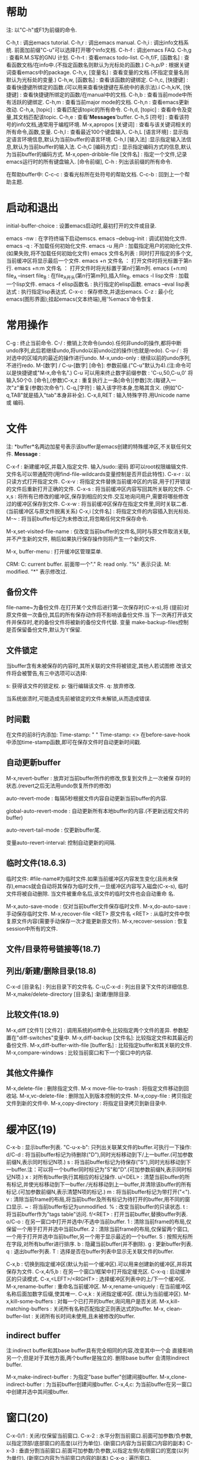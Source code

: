* 帮助
 注: 以"C-h"或F1为前缀的命令.
 
 C-h,t : 调出emacs tutorial.
 C-h,r : 调出emacs manual.
 C-h,i : 调出info文档系统. 前面加前缀"C-u"可以选择打开哪个info文档.
 C-h-f : 调出emacs FAQ.
 C-h,g : 查看R.M.S写的GNU 计划.
 C-h-t : 查看emacs todo-list.
 C-h,f/F, [函数名] : 查看函数文档/在info中.(不指定函数名则默认为光标处的函数.)
 C-h,p/P : 根据关键词查看emacs中的package.
 C-h,v, [变量名] : 查看变量的文档.(不指定变量名则默认为光标处的变量.)
 C-h,w, [函数名] : 查看该函数的键绑定.
 C-h,c, [快捷键] : 查看快捷键所绑定的函数.(可以用来查看快捷键在系统中的表示法).í
 C-h,k/K, [快捷键] : 查看快捷键所绑定的函数/在manual中的文档.
 C-h,b : 查看当前mode中所有活跃的键绑定.
 C-h,m : 查看当前major mode的文档.
 C-h,n : 查看emacs更新改动.
 C-h,a, [topic] : 查看匹配该topic的所有命令.
 C-h,d, [topic] : 查看命令及变量,其文档匹配该topic.
 C-h,e : 查看'*Messages*'buffer.
 C-h,S [符号] : 查看该符号的info文档,通常用于编程环境.
 M-x,apropos [关键词] : 查看与该关键词相关的所有命令,函数,变量.
 C-h,l : 查看最近100个键盘输入.
 C-h,L [语言环境] : 显示指定语言环境信息,默认为当前buffer的语言环境.
 C-h,I [输入法] :显示指定输入法信息,默认为当前buffer的输入法.
 C-h,C [编码方式] : 显示指定编码方式的信息,默认为当前buffer的编码方式.
 M-x,open-dribble-file [文件名] : 指定一个文件,记录emacs运行时的所有键盘输入.
 [命令前缀], C-h : 列出该前缀的所有命令.

 在帮助buffer中:
 C-c-c : 查看光标所在处符号的帮助文档.
 C-c-b : 回到上一个帮助主题.

* 启动和退出
  
  initial-buffer-choice : 设置emacs启动时,最初打开的文件或目录.

  emacs -nw : 在字符终端下启动emscs.
  emacs --debug-init : 调试初始化文件.
  emacs -q : 不加载任何初始化文件.
  emacs -u 用户 : 加载指定用户的初始化文件.(如果失败,将不加载任何初始化文件)
  emacs 文件名列表 : 同时打开指定的多个文,当前缓冲区将显示最后一个文件.
  emacs +n 文件名 ： 打开文件时将光标置于第n行.
  emacs +n:m 文件名 ： 打开文件时将光标置于第n行第m列.
  emacs (+n:m) file_A --insert file_B : 在file_A开头(第n行第m列),插入file_B.
  emacs -l lisp文件 : 加载一个lisp文件.
  emacs -f elisp函数名 : 执行指定的elisp函数.
  emacs --eval lisp表达式 : 执行指定lisp表达式.
  C-x-c : 保存修改,并退出emacs.
  C-z   : 最小化emacs(图形界面);挂起emacs(文本终端),用'%emacs'命令恢复.

* 常用操作
  
  C-g : 终止当前命令.
  C-/ : 撤销上次命令(undo).任何非undo的操作,都将中断undo序列,此后若继续undo,将undo以前undo过的操作(也就是redo).
  C-u-/ : 将对选中的区域内的最近的操作进行undo.
  M-x,undo-only : 继续以前的undo序列,不进行redo.
  M-[数字] / C-u-[数字] [命令]: 参数前缀.("C-u"默认为4).(注:命令可以是快捷键或"M-x,命令名".)
  C-u 可以用来终止数字前缀参数 : 'C-u,50,C-u,0' 将输入50个0.
  [命令],(参数)C-x,z : 重复执行上一条[命令][参数]次.(每键入一次"z"重复(参数)次命令").
  C-q,[字符] : 输入该字符本身,忽略其含义. (例如"C-q,TAB"就是插入"tab"本身非补全).
  C-x,8,RET : 输入特殊字符.用Unicode name 或 编码.

* 文件
  注: *buffer*名两边加星号表示该buffer是emacs创建的特殊缓冲区,不关联任何文件.
  *Message* : 

  C-x-f : 新建缓冲区,并载入指定文件. 输入/sudo::密码 即可以root权限编辑文件. 文件名可以带通配符(用find-file-wildcards变量控制是否开启此特性).
  C-x-r : 以只读方式打开指定文件.
  C-x-v : 将指定文件替换当前缓冲区的内容,用于打开错误的文件后重新打开正确的文件.
  C-x-s : 将当前缓冲区内容写回其所关联的文件.
  C-x,s : 将所有已修改的缓冲区,保存到相应的文件.交互地询问用户,需要将哪些修改过的缓冲区保存到文件.
  C-x-w : 将当前缓冲区保存在指定文件里,同时关联二者.(当前缓冲区与原文件脱离关系)
  C-x,i [文件名] : 将指定文件的内容插入到光标处.
  M-~ : 将当前buffer标记为未修改过,将忽略任何文件保存命令.

  M-x,set-visited-file-name : 仅改变当前buffer的文件名,同时与原文件取消关联,并不产生新的文件, 稍后如果执行保存操作则将产生一个新的文件.

  M-x, buffer-menu : 打开缓冲区管理菜单.
  
  CRM:
  C: current buffer. 前面带一个"."
  R: read only. "%" 表示只读.
  M: modified. "*" 表示修改过.

** 备份文件

     file-name~为备份文件.在打开某个文件后进行第一次保存时(C-x-s),将
     (提前)对原文件做一次备份,其后的所有保存动作将不影响该备份文件.当
     下一次再打开该文件并保存时,老的备份文件将被新的备份文件代替. 变量
     make-backup-files控制是否保留备份文件,默认为't'保留.
  
** 文件锁定

   当buffer含有未被保存的内容时,其所关联的文件将被锁定,其他人若试图修
   改该文件将会被警告,有三中选项可以选择:

   s: 获得该文件的锁定权.
   p: 强行编辑该文件.
   q: 放弃修改.
   
   当系统崩溃时,可能造成先前被锁定的文件未解锁,从而造成错误.

** 时间戳

   在文件的前8行内添加:
   Time-stamp: " "
   Time-stamp: <>
   在before-save-hook中添加time-stamp函数,即可在保存文件时自动更新时间戳.

** 自动更新buffer

   M-x,revert-buffer : 放弃对当前buffer所作的修改,恢复到文件上一次被保
   存时的状态.(revert之后无法用undo恢复所作的修改)

   auto-revert-mode : 每隔5秒根据文件内容自动更新当前buffer的内容.

   global-auto-revert-mode : 自动更新所有本地buffer的内容.(不更新远程文件的buffer)

   auto-revert-tail-mode : 仅更新buffer尾.

   变量auto-revert-interval: 控制自动更新的间隔.
   
** 临时文件(18.6.3)
   临时文件: #file-name#为临时文件.如果当前缓冲区内容发生变化(且尚未保
   存),emacs就会自动将其保存为临时文件,一旦缓冲区内容写入磁盘(C-x-s),
   临时文件将被自动删除. 当文件被重命名后,该文件的临时文件也会自动重命
   名.

   M-x,auto-save-mode : 仅对当前buffer文件保存临时文件.
   M-x,do-auto-save : 手动保存临时文件.
   M-x,recover-file <RET> 原文件名 <RET> : 从临时文件中恢复原文件内容(需要手动保存一次才能更新原文件).
   M-x,recover-session : 恢复session中所有的文件.
   
** 文件/目录符号链接等(18.7)
** 列出/新建/删除目录(18.8)

   C-x-d [目录名] : 列出目录下的文件名.
   C-u,C-x-d : 列出目录下文件的详细信息.
   M-x,make/delete-directory [目录名] :新建/删除目录.
   
** 比较文件(18.9)

   M-x,diff [文件1] [文件2] : 调用系统的diff命令,比较指定两个文件的差异. 参数配置在"diff-switches"变量中.
   M-x,diff-backup [文件名]: 比较指定文件和其最近的备份文件.
   M-x,diff-buffer-with-file [buffer名] : 比较指定buffer和其关联的文件.
   M-x,compare-windows : 比较当前窗口和下一个窗口中的内容.
   
** 其他文件操作

   M-x,delete-file : 删除指定文件.
   M-x move-file-to-trash : 将指定文件移动到回收站.
   M-x,vc-delete-file : 删除加入到版本控制的文件.
   M-x,copy-file : 拷贝指定文件到新的文件中.
   M-x,copy-directory : 将指定目录拷贝到新目录中.

* 缓冲区(19)
  
  C-x-b : 显示buffer列表. "C-u-x-b": 只列出关联某文件的buffer.可执行一下操作:
        d/C-d : 将当前buffer标记为待删除("D"),同时光标移动到下/上一buffer.(可加参数前缀N,表示同时标记N项.)
	s : 将当前buffer标记为待保存("S"),同时光标移动到下一buffer.注：可以将一个buffer同时标记为"S"和"D".(可加参数前缀N,表示同时标记N项.)
	x : 对所有buffer执行其相应的标记操作.
	u/<DEL> : 清楚当前buffer的所有标记,并使光标移动到下一buffer./光标移动到上一buffer,并清除该buffer的所有标记.(可加参数前缀N,表示清楚N项的标记.)
	m : 将当前buffer标记为带打开("<").
	v : 清除当前frame的布局,将当前buffer及所有标记为待打开的buffer,用不同的窗口显示.
	~ : 将当前buffer标记为unmodified.
	% : 改变当前buffer的只读状态.
	t : 将当前buffer作为"tags table"访问.
	f/<RET> : 打开当前buffer,替换buffer列表.
	o/C-o : 在另一窗口中打开并选中/不选中当前buffer.
	1 : 清除当前frame的布局,仅保留一个用于打开并选中当前buffer.
	2 : 清除当前frame的布局,仅保留两个窗口,一个用于打开并选中当前buffer,另一个用于显示最近的一个buffer.
	S : 按照光标所在字段,对所有buffer进行排序.
	b : 隐藏当前buffer(并不删除).
	g : 更新buffer列表.
	q : 退出buffer列表.
	T : 选择是否在buffer列表中显示无关联文件的buffer.

  C-x,b : 切换到指定缓冲区(默认为前一个缓冲区).可以用来创建新的缓冲区,并将其保存为文件.
  C-x,4/5,b : 在另一个窗口/框架中打开指定缓充区.
  C-x-q : 启动缓冲区的只读模式.
  C-x,<LEFT>/<RIGHT> : 选择缓冲区列表中的上/下一个缓冲区.
  M-x,rename-buffer : 重命名当前缓冲区.
  M-x,rename-uniquely : 在当前缓冲区名称后面加数字后缀,使其唯一.
  C-x,k : 关闭指定缓冲区. (默认为当前缓冲区).
  M-x,kill-some-buffers : 对每一个已打开的buffer,询问用户是否关闭.
  M-x,kill-matching-buffers : 关闭所有名称匹配指定正则表达式的buffer.
  M-x, clean-buffer-list : 关闭所有长时间未使用,且未被修改的buffer.

** indirect buffer

   注:indirect buffer和其base buffer具有完全相同的内容,改变其中一个会
   直接影响另一个,但是对于其他方面,两个buffer是独立的. 删除base buffer
   会清除indirect buffer.

   M-x,make-indirect-buffer : 为指定"base buffer"创建间接buffer.
   M-x,clone-indirect-buffer : 为当前buffer创建间接buffer.
   C-x,4,c: 为当前buffer在另一窗口中创建并选中其间接buffer.
   
* 窗口(20)

  C-x-0/1 : 关闭/仅保留当前窗口.
  C-x-2   : 水平分割当前窗口.前面可加参数/负参数,以指定顶部/底部窗口的高度(以行为单位). (新窗口内容为当前窗口内容的副本)
  C-x-3   : 垂直分割当前窗口.前面可加参数/负参数,以指定左侧/右侧窗口的宽度(以列为单位). (新窗口内容为当前窗口内容的副本)
  C-x-o   : 遍历窗口.

  C-x,4,0 : 关闭当前窗口及缓冲区.
  C-x,4,b/C-o : 在另一窗口中打开并选中/不选中指定buffer.
  C-x,4,r/f : 以只读方式/在另一窗口中打开文件,并将其选中.
  C-x,4,d : 在另一窗口中打开Dired,并将其选中.
  C-x,4,m : 在另一窗口中打开邮件编辑界面,类似于"C-x,m".
  C-x,4,. : 在tag table中查找某tag信息,并在另一窗口中显示,类似于"M-.".

  变量: window-min-height/window-min-width : 规定一个窗口的最小高度/宽度, 默认为4/10.
  C-x,{/} : 使当前窗口宽度缩小/增加一列.前面可加参数,表示调整量.
  C-x,^   : 使当前窗口高度增加一行.前面可加参数,表示调整量,负参数表示降低高度.
  C-x,+   : 平衡所有窗口的高度.
  C-x,-   : 将当前活动窗口的高度降低到对于它所包含的缓冲区来说可能的最小尺寸.

  winner-mode 将记住对窗口/框架的改动.
  C-c,left : winner-undo,撤销最后一次对窗口布局的更改. (已绑定到"C-x,4,u")
  C-c,right: winner-redo,恢复到最近一次对窗口布局的更改.(已绑定到"C-x,4,r")

* 框架(21)

   C-x,5,2     : 生成一个新的框架.
   C-x,5,b/f/r : 在另一框架中打开buffer/文件/以只读方式打开文件,并将其选中.(如果不存在其他框架则新建一个框架)
   C-x,5,o     : 在框架间切换.
   C-x,5,0/1   : 关闭/仅保留当前框架.
   C-x,5,d : 在新框架中打开Dired.
   C-x,5,m : 在另一个框架中打开邮件系统.
   C-x,5,. : 在另一个框架中查找指定tag.
   C-z : 最小化当前框架.

* 光标移动
  
  C-f/b : 光标前进/后退一个字符.
  M-f/b : 光标前进/后退一个单词 (单词被定义为连续的"字母"或"数字").
  C-n/p : 光标移动到下/上一行 (一般情况垂直移动光标, 如果下/上一行比当前光标所在的列短，光标将移到新行的末尾).
  C/M-v : 向下/上翻页. 前边可加参数表示滚动几行.
  C-M-v / C-M-S-v : 对另一窗口向下/上翻页.
  C-a/e : 光标移动到行首/尾.
  M-m   : 光标移动到所在行第一个非空白字符处.
  M-a/e : 光标移动到句首/尾 (句子被定义为由标点, 回车, 两个以上空格分割的部分).
  M-{/} : 光标移动到当前段落首/尾.
  M-</> : 光标移动到缓冲区首/尾.前缀参数N(N在1到10之间),表示跳转到buffer的N0%处.
  C-x,[ / ] : 光标移动到上/下一个分页符处.
  C-x,</> : 屏幕整体向左/右移动一屏.
  C-l/ll/lll : 使当前行位于屏幕中/首/尾行.
  C-M-l : 启发式地将有用的信息显示到屏幕中间.
  M-r/rr/rrr : 光标移动到屏幕中间/首/尾行.
  M-g,c [数字] : 光标移动到整个buffer的第[数字]个字符.
  M-g-g [行号] : 光标移动到指定行首.
  M-g,TAB [列号] : 光标移动到当前行的第[列号]列,从第0列开始.

  M-x,scroll-down/up-line: 向下/上翻页一行.
  
* 剪切,删除,粘贴
  注: 当在图形界面下使用,emacs中的剪切与复制命令会将内容发送到系统剪切板.
** 剪切

  注: 连续的剪切命令所剪切的内容将合并为kill-ring中的一个记录; 可以用"C-M-w"命令强制加入.
  "kill-ring"为所有buffer所共享.
  kill-ring-max : 设置kill-ring中保存的最大项数.
  在只读buffer中的剪切实际上相当于复制.

  M-d/Backspacne : 剪切光标右/左一个单词.
  M-k/C-x,Backspace : 剪切光标右/左一句.前面可加参数,表示剪切多少句,0参数表示剪切光标左一句.
  C-k : 剪切光标起到行末部分(不包括换行符).前面可加参数,表示剪切多少行,0参数表示剪切光标左到行首部分.
  C-S-Backspace : 剪切整个当前行,包括换行符(无论光标在何位置).
  C-M-k : 剪切平衡表达式.
  C/M-w : 剪切/复制选中的区域.若没选中区域则剪切/复制从当前光标处到最后一次设置的标记处之间的内容.
  M-z [字符] : 剪切从光标起到指定字符处(包含指定字符).参数表示删除到第几个指定字符,负参数表示向左删除.
  C-M-w : 强制(紧跟着的)剪切命令的内容合并到kill-ring最后一项,可用于将多个分散的文本片段合并成一个.

** 删除
   C-d : 删除光标下字符.
   M-\ : 删除光标周围空白字符.
   M-SPC : 同上, 但保留一个空白符.
   C-x-o : 若当前行为空白行,则删除之；否则, 删除当前行后所有空白行(如果有).
   M-x,delete-duplicate-lines : 删除所选区域内的重复行,保留第一处出现."C-u":保留最后一处出现."C-u-u":仅删除相邻重复行."C-u-u-u":保留重复的空白行.

** 粘贴
  C-y : 粘贴最近被剪切的块,光标移动到粘贴部分末尾,并在光标初始位置设置标记.加参数表示粘贴键切环中第几项,"1"代表最近一项.
  C-u-y : 功能同上,光标位置不变,在粘贴部分的末尾设置标记.
  M-y : 向前遍历剪切环中的内容(紧跟在"C-y"后面使用)
  
** 其他命令

   M-x,append-to-buffer : 将所选区域内容插入到指定buffer的光标处,光标移动到插入部分末尾.
   M-x,prepend-to-buffer : 将所选区域内容插入到指定buffer的光标处,光标移动到插入部分头.
   M-x,copy-to-buffer : 将所选区域内容复制到指定buffer,该buffer中的原有内容将被清除.
   M-x,insert-buffer : 将指定buffer的所有内容插入到当前buffer的光标处,并在插入内容末尾设置标记.
   M-x,append-to-file : 将选中区域的内容直接添加到(写入磁盘)指定文件的末尾(该文件不能被emacs打开,否则会引起冲突).

* 标记和选择区域

  注: 在用"C-y"粘贴后,可利用"C-u-SPC"回到粘贴前光标起始处.
  可用"shift+光标移动"命令可以选择区域.

  C-SPC : 在光标处设置标记,并将其激活.(一个缓冲区可以设置16个标记,组成标记环)
  C-SPC-SPC : 在光标处设置标记,但不激活,同时激活transient-mark-mode.(可用于将当前位置保存在标记环中随后返回)
  C-x-SPC : 遍历全局标记环.(注:每设置一个标记都将其及其buffer加入全局标记环)
  C-u-SPC : 遍历标记环中的标记.
  C-x-x : 交换光标当前位置和标记起点.
  M-@ : 选择光标起一个单词.(重复执行,将连续向右选择,可加（负）参数)
  C-M-SPC : 选择平衡表达式(包括左右括号).可加正负参数.
  M-h : 选择光标所在段落,标记处于段落尾,光标在段落首. (重复执行，将连续向下选择)
  C-x-p : 选择当前页.
  C-x,h : 选择全部缓冲区,标记在缓冲区末尾,光标在缓冲区首.
  
  transient-mark-mode : 切换是否高亮所选区域.
  delete-selection-mode : 选中某区域后,在插入文本将删除选中区域.
  shift-select-mode : 切换Shift选择区域模式.

  mark-ring-max : 设置标记环的最大长度,默认为16.
  global-mark-ring-max : 设置全局标记环的最大长度,默认为16.
  set-mark-command-repeat-pop : 当设置为non-'nil'时, 在使用过"C-u-SPC"后可用"C-SPC"代替.

* 隐藏区域

  C-x,n,n : 仅使被选择区域可见,其它区域不可见,用于仅对当前区域执行特定操作.
  C-x,n,p : 仅使当前页(page)可见.
  C-x,n,d : 仅使当前defun可见.
  C-x,n,w : 恢复整个buffer可见.

* 正则表达式
   
  M-x, re-builder: 启动正则编辑环境.

** 重复次数 : 以下操作符自身不是表达式的组成部分,作为后缀操作符,表示将其前导表达式重复的若干次.它总是作用于'最小的'可能前导表达式.
** 特殊字符
   '.' : 匹配除换行符以外的任意一个字符. (例如: 'a.b')
   '*' : 匹配(最小)前导正则表达式任意多次(0次或多次). (例如:'ca*r': 'cr','car','caaar',...)
   '+' : 匹配(最小)前导正则表达式至少一次(1次或多次).(例如: 'ca+r': 'car','caar','caaar',...)
   '?' : 匹配(最小)前导正则表达式0次或1次.(例如: 'ca?r': 'cr', 'car')
   '*? ', '+?', '??' : 是以上三个操作符的非贪心版本,它们尽可能匹配少的字符. 
   '\{n\}' : 重复恰好n次. (例如: 'x\{4\}': 'xxxx')
   '\{n,m\}' : 重复至少n次,但不超过m次,即在区间[n,m]内. (例如: '\{0,1\}'等价于'?','\{0,\}'等价于'*','\{1,\}'等价于'+')
   
   '^' : 仅匹配行首的空串. 所以'^foo'仅匹配出现在行首的'foo'. (仅当'^'仅位于正则表达式首,或跟在'\('及'\|'后时,才具有这种功能.)
   '$' : 仅匹配行尾的空串. 所以'x+$' 仅匹配出现在行尾的一个或多个'x'.(仅当'$'仅位于正则表达式尾,或在'\)'及'\|'之前时,才具有这种功能.)
   
  '[字符集]': 表示匹配字符集中的任意一个字符.(例如: '[ab]*': 任意由'a','b'字符组成的序列,包括空串).
  字符集可以是一个范围, 如: '[a-z$%.]'表示匹配小写字母的集合, 及'$', '%', '.'. 当搜索是大小写敏感时, 范围的起始和终止必须都是大写,小写,或非字母字符,混合使用大小写将导致错误.
  字符集也可以是字符类,如: [:alnum:], [:alpha:], [:digit:], [:lower:], [:upper:]等,更多请查看(Char Classes).
  注: 要包括']'字符,必须将其放在字符集的第一个位置.如[]a],将匹配']'和'a'.
  要包括'-'字符,必须将其放在字符集的第一/最后一个位置,或放在一个范围的后面. 如[]-],将匹配']'和'-'.
  
   '[^字符集]': 表示匹配除字符集以外的任意(一个)字符,包括换行符. 例如'[^a-zA-Z0-9]',将匹配除了字母和数字以外的任意字符.
   要包括'^'字符,只需将其置于除第一个位置以外的任意位置.

** 字符类

   [:ascii:] : 任意ASCII字符.
   [:nonascii:] : 任意非ASCII字符.
   [:alpha:] : 任意字母.
   [:alnum:] : 任意字母和数字.
   [:blank:] : 空格和制表符.
   [:space:] : 空白字符.
   [:cntrl:] : ASCII控制字符.
   [:digit:] : 0~9.
   [:lower:] : 小写字符.
   [:upper:] : 大写字符.
   [:punct:] : 标点字符.
   
   [:word:] : 任意具有单词语法(在syntax class table中定义)的字符.
   [:xdigit:] : 任意十六进制字符(0~9, a~f, A~F).

   [:unibyte:] : 任意单字节字符.
   [:multibyte:] : 任意多字节字符.

   [:print:] : 任意ASCII字符, 除了:控制字符, 回退符(delete character).
   [:graph:] : 任意ASCII字符, 除了:控制字符, 空格, 回退符(delete character).

** 反斜杠

   '\' : 可以转义特殊字符,如: '\$','\['等.(但是无法转义'-'和']'.)
   '\|' : 两个正则表达式的'or', 将作用两边最长的可能的正则表达式. (例如: 'foo\|bar': 'foo'或'bar')
   '\(...\)' : 用于将正则表达式分组, 限制其范围. '\(foo|\bar\)x': 'foox'或'barx'. 'ba\(na\)*': 'ba', 'ban', 'banana',...
   '\(?:...\)' : 这个分组不记录匹配的子串, 不能用'\D'来引用.
   '\D' : 匹配和结构'\(...\)'第D次出现时所匹的同样的文本.
   '\`' / '\'' : 匹配空串,但是仅在字符串或缓冲区的开始/结尾处.
   '\=' : 匹配空串,但是仅在光标(point)处.
   '\b' / '\B' : 匹配空串,但是仅/不在单词(word)的开始或结尾处. ('\bfoo\b' : 仅匹配单词独立的'foo'. '\bballs?\b' : 仅能匹配独立的'ball'或'balls')
   '\<' / '\>' : 匹配空串,但是仅在单词的开始/结尾处.
   '\w' / '\W' : 匹配任何(/非)构成单词的字符.(由语法表决定这些字符是什么)
   '\_<' / '\_>' : 匹配空串,但是仅在符号(symbol)开始/结尾处. symbol: 由'\w'和'_'构成的字符序列.
   '\sC' / '\SC': 匹配任意(/不)符合语法'C'的字符. C: 'w'(组成单词), '-'或' '(空白符)
   '\cC' / '\CC' : 匹配任意(/不)属于字符类'C'的字符. 用'M-x, describe-categories' 来查看字符类.

* 查找和替换
** 查找
  
  换行符可用"C-j"输入. 可用"C-u,SPC" 使光标返回到开始搜索前的位置.
  除正则查找外,默认情况下,输入字符串中的空白符将匹配buffer中一个或多个空白符.
  
*** 普通查找
  C-s/r : 从光标处起,正/反向增量查找.
  C-s/r,RET : 非增量查找.
  
*** 单词查找:
  查找时将忽略单词间的标点.
  M-s,w : 正向单词增量查找. 可以独立使用,也可以在"C-r/s"中切换为单词查找.
  M-s,w,Ret : 单词非增量查找.
  
  M-s,w,C-r : 反向单词增量查找.可以独立使用,也可以在"C-r/s"中切换为单词查找.
  M-s,w,C-r,RET : 反向单词非增量查找.

*** 符号查找
    
  M-s,_ : 正向符号增量查找. 可以独立使用,也可以在"C-r/s"中切换为符号查找.
  M-s,_,C-r : 反向符号增量查找.
  
  M-s,_,RET : 正向符号非增量查找. 
  M-s,_,C-r,RET : 反向符号非增量查找. 

*** 正则查找
    C-M-s/r; C-u-s/r; 在"C-s/r"中使用"M-r"切换 : 正/反向正则增量查找.
    C-M-s/r,RET: 正/反正则非增量查找.
    注：正反向正则搜索并不对称.

*** 在启动搜索后：
  C-s/r : 寻找下/上一个匹配处.   
  M-n/p : 调出搜索历史.(见"search-ring"变量)
  M-c: 切换当次查找是否大小写敏感,默认为不敏感. (若输入字符串均为小写,则大小写不敏感,若存在一个大写字母,则大小写敏感.)
  M-s,SPC : 输入字符串中的一个空白符只匹配buffer中的一个空白字符(默认可以匹配多个).见"search-whitespace-regexp"变量.
  M-s,i : 切换是否搜索不可见字符.
  
  M-% : 将待搜索的字符串替换为别的字符串.
  C-w : 将光标起一个单词复制到查找区,可以连续使用.(可以用来显示当前光标处的单词在该buffer中的所有出现)
  C-M-y : 将光标所在字符复制到查找区.(可连续向右复制)
  C-M-w : 删除查找区域最后一个字符.(可连续向左删除)
  M-s,C-e : 将当前光标位置到行尾的部分复制到查找区.
  C-y : 将最后一次剪切的内容复制到查找区.
  M-y : 将kill-ring中的内容复制到查找区.
  C-g : 可以用来在minibuf中清除所有匹配失败的输入字符.

  "isearch-complete" 可以设置搜索补全的快捷键.
  
  可以用: (put '函数名 'isearch-scroll t) 使指定函数可以在搜索过程当中使用.
  
*** 多buffer查找
    M-x,multi-isearch-buffers : 在多个buffer中执行增量查找.(需要先输入多个buffer名)
    M-x,multi-isearch-buffers-regexp : 同上.进行增量正则查找.

*** 其它
    M-x,occur,[regexp] : 在另一个窗口中列出当前buffer中匹配regexp的每一行.用于将匹配的部分集中起来显示.
    M-s,o : 再一次occur命令,用使用最近的regexp.
    M-x,-occur,[regexp] : 多buffer的occur.
    M-x,multi-occur-in-matching-buffers : 类似于multi-occur,只是代查找的buffer由正则表达式来指定.
    M-x,how-many,[regexp] : 显示光标后f的buffer内容匹配regexp的数量(不高亮匹配处).
    M-x,flush-lines,[regexp] : 删除光标后所有匹配regexp的行(可对region使用).
    M-x,keep-lines,[regexp] : 删除光标后所有不匹配regexp的行(可对region使用).

** 替换
   当选中某一区域后,替换仅对该区域有效.
   可用"C-u,SPC" 使光标返回到开始替换的位置.
   C-x,ESC,ESC,RET : 在当前处,重新执行上次的替换命令.

*** 普通替换
   M-% : 从光标起,进行正向查询替换."C-u -"前缀代表反向替换.
   M-x, replace-string : 从光标起,进行正向无条件替换."C-u -"前缀代表反向替换.

*** 正则替换
    M-x,replace-regexp [regexp] [newstring] : 从光标起,进行正向正则无条件替换."C-u -"前缀代表反向替换.
    C-M-% [regexp] [newstring]: 从光标起,进行正向正则查询替换."C-u -"前缀代表反向替换.

    newstring中可以包含:
    \& : 代表匹配到regexp的整个串. 若regexp: c[ad]+r, newstring: \&-safe,则cadr -> cardr-safe; cddr -> cddr-safe.
    \D : D是一个数字,代表regexp中第D个group.用于截取regexp的一部分. 若regexp: \(c[ad]+r\)-safe, newstring: \1, 则执行上面替换过程的逆过程.
    \# : 当前替换是第几次替换(从0开始). 
    \? : 每次由用户输入的内容.
  
*** 询问选项:
   y/SPC : 替换当前匹配项,并转到下一匹配处.
   n/DEL : 忽略当前匹配项,并转到下一匹配处.
   , : 替换当前匹配项后停止,等待后续选项.
   . : 替换当前匹配项,并退出.
   ! : 替换所有剩余匹配项,不在询问.
   Y : 替换所有剩余buffer中的所有剩余匹配项,不在询问.(用于multi-buffer replacements)
   N : 忽略当前buffer中的剩余匹配项,直接转到下一buffer.(用于multi-buffer replacements)
   ^ : 回到上一替换处.
   q/RET : 直接退出.
   e : 修改替换字符串,从当前匹配处起生效.
   C-r : 进入递归编辑状态.
   C-w : 删除当前匹配项,并进入递归编辑状态.
   C-M-c : 退出递归编辑状态,转到下一匹配处.
   C-] : 退出递归编辑状态，同时退出查找.

* 矩形操作

  注：矩形区块没有所谓的"kill-ring",复制/剪切操作仅保留最后一次复制/剪切的内容.

  C-x,r,k/d : 剪切/删除所选矩形块.其右侧文本将自动填补空缺.
  C-x,r,M-w : 复制所选矩形区块.
  C-x,r,y   : 粘贴最近一次被剪切/复制的矩形块,矩形块的左上角将位于当前光标处.
  
  C-x,r,c   : 用空格字符替换所选矩形区域中的所有字符.
  C-x,r,o   : 将空格字符插入到所选矩形区域,原有内容将向右平移.

  C-x,r,t,[字符串]   : 用指定字符串替换将所选矩形区域的每一行.
  M-x,string-insert-rectangle : 将指定字符串插入到所选区域的每一行,原有内容将向右平移.

  C-x,SPC : 设置矩形区块起始标记,高亮部分将以矩形的形式选择.
  C-x,r,N   : 将所选矩形区域的每一行内容用其行号(所在矩形区域的第几行)替换,行号从1开始.
  M-x,delete-whitespace-rectangle :  deletes horizontal whitespace
 starting from a particular column.  This applies to each of the lines
 in the rectangle, and the column is specified by the left edge of the
 rectangle.  The right edge of the rectangle does not make any
 difference to this command.

* 键盘宏

  注: minibuffer中的键入也将被录入宏.

  C-g: 退出键盘宏录制.
  F3/C-x,( : 开始录制键盘宏.
  F4 : 如果正在录制键盘宏,则结束录制(同"C-x,)"); 否则,执行最近执行过的键盘宏.
  C-u,n,C-x,) : 结束当前宏录制,并立即执行n-1遍.
  C-x,e : 结束当前键盘宏录制,并立即执行该宏,此后连续按"e"便可重复执行该宏.
  C-u,F3 : 执行最近执行过的键盘宏,并向其附加操作.
  C-u-u,F3 : 对最近执行过的键盘宏符加操作,但不执行它.
  C-x-k,r : 从选中区域的每一行的开头,执行最近执行过的键盘宏.

  F3 : 插入该宏当前被执行的次数,例如:"<F3> C-a <F3> . <SPC> <F4>".
  C-x-k-i : 插入键盘宏环当前宏的执行次数.  

  所有定义的键盘宏,都被记录在"键盘宏环"里,被所有buffer共享.
  C-x-k-k : 执行键盘宏环上,当前所在的宏.可以用于终止宏录制,并立即执行它(执行时只需"C-k").
  C-x-k-n/p : 轮转到键盘宏环的下/上一个键盘宏.(轮转时只需"C-n/p")
  
* 格式化
  
** 缩进 (24)

   C-j/o : 光标起插入新的一行,光标下移/不动.
   C-M-o : 将当前行光标及以后部分,平移到下一行,光标位置不动.
   C-M-\ : 缩进所选区域的每一行.
   M-^ : 将当行拼接到上一行末尾, 仅间隔一个空格符. ("C-u"前缀将下一行拼接到当前行尾).
   C-x-i : 对选中区域缩进, 指定参数表示向右缩进几个字符,负参数表示向左缩进.如果不指定参数,需要用方向键调节缩进量.
   C-u,N,C-X,$ : 隐藏当前buffer中,缩进大于等于N列的行. 若无参数则全部显示.
   M-i : 将光标处及以后部分,向后缩进到下一个tab stop处.
   C-x,<TAB> : 对选中区域进行缩进微调:<LEFT>/<RIGHT>, 向左/右缩进一个空白; S-<LEFT>/S-<RIGHT>, 向左/右缩进到下一个tab stop. "C-u,+/-N"表示向右/左缩进N个空格.
   
   M-x,edit-tab-stops : 编辑tab stop.(24.2)
   变量:tab-always-indent : 改变tab的行为.
   
** 填充(25)  
  
   M-q : 填充当前段落(或所选区域).
   M-x,fill-region : 填充所选区域中的每个段落.
   M-x,fill-region-as-paragraph : 将所选区域视为一个段落,进行填充.
  
   C-x,f : 设置当前buffer的fill-column(最大折行宽度).
   M-o-s : 将当前行居中.

   前缀填充(25.5.3) : 在每一行前面加上特定的前缀字符串.


** 空白符

  M-x,delete-trailing-whitespace: 删除行尾空白字符,及buffer底部的空行,若选中区域,则仅对该区域执行.(若"delete-trailing-lines"设置为'nil'则不删除底部的空行.)
  M-x,whitespace-mode: 让当前缓冲区中的空白字符变得可见.
  show-trailing-whitespace: 设为't‘ 则显示当前buffer中的空白字符.

** 折行

   M-x,toggle-truncate-lines: 打开/关闭折行.  truncate-lines : 为nil则
   折行; 否则断行.  truncate-partial-width-windows: 设定窗口宽度, 小于
   此宽度时,则折行.

* 缩写

  注: 局部缩写(l)仅适用于和定义时主模式相同的缓冲区.

  C-x,a,l/g : 为光标前一个单词指定局部/全局缩写.数字前缀N表示为光标前N
  个单词指定缩写.数字前缀0表示为所选区域定义缩写.负前缀(C-u,-) 将清除
  当前定义.

  C-x,a,i,l/g : 为光标前一个单词指定局部/全局全称.数字前缀表示为光标前
  多少个单词指定全程. 数字前缀0表示为所选区域指定全称. 负前缀(C-u,-)
  将清除当前定义.

  M-': 允许向缩写附加前缀. 例如: 'cnst' 代表 'construct', 先输入're',
  再输入M-', 再输入cnst, 再输入空格或标点, 则最后展开为'reconstruct'.
  
  M-/: 补全光标前部分, 每次执行'M-/'给出一个后选项. 搜索顺序为: 当前
  buffer光标前内容, 当前buffer光标后内容, 其他buffer. 键入'<SPC> M-/'
  可以继续补全候选内容之后的内容. 补全默认忽略大小写,变
  量'dabbrev-case-fold-search'为t时忽略大小写; 为nil时, 大小写起作用.
  详见emacs 29.7.
  
  C-M-/: 功能同上. 只是一次性给出补全列表,而非一次一个.

  C-x,a,e : 将光标前的缩写展开成全称.(如果已定义)
  M-x,expand-region-abbrevs: 展开所选区域内的所有缩写.

  M-x,define-global-abbrev <RET> ABBREV <RET> EXP <RET>: 为缩写ABBREV
  定义扩展EXP(全局).
  
  M-x,define-mode-abbrev <RET> ABBREV <RET> EXP <RET>: 为缩写ABBREV
  定义扩展EXP(局部).

  M-x,list-abbrevs : 查看(各mode下)所定义的缩写列表.
  M-x,edit-abbrevs : 编辑所有缩写.
  M-x,kill-all-abbrevs : 清除所有已定义的缩写.
  
  系统默认的缩写文件由变量'abbrev-file-name'定义, 其默认值为: "~/.emacs.d/abbrev_defs".
  M-x,write-abbrev-file: 将已定义的缩写保存到指定文件.
  M-x,read-abbrev-file: 载入指定保存有缩写定义的文件.
  
  M-x,insert-abbrevs: 将所有定义的缩写插入到当前光标处.
  M-x,define-abbrevs: 解析当前buffer, 载入所有定义的缩写.

* 交换位置
  
  C-t : 交换光标前后两个字符.当光标在行尾时,交换光标前两个字符.
  M-t : 交换光标前后两个单词.单词间隔中的标点符号位置不变.
  C-M-t : 交换光标前后两个(平衡)表达式.
  C-x-t : 交换光标所在行和上一行.

  注: 数字前缀"C-u,n",表示将光标前一个单位(字符,单词,表达式,行),连续向后交换n次.
  当n为0时,将交换光标后的单位和mark后的单位.
  
* 大小写转换

  M-l/u/c : 将光标后一个单词置为小写/大写/首字母大写. 加上参数/负参数,表示对光标后/前n个单词执行大小写转换.
  C-x-l/u : 将所选区域的改变为小/大写.

* 寄存器和书签

** 寄存器

  注：寄存器名是单字符的字母(区分大小写)或数字.
  寄存器中的内容不会消失,直到被新的内容替代.

  C-x,r,SPC,[寄存器] : 将当前光标的位置保存在指定寄存器中.
  C-x,r,j,[寄存器] : 跳转至指定寄存器所保存的光标位置.若寄存器中保存的是frame状态,则恢复该frame状态,加"C-u"将删除其它frame.
  
  C-x,r,s,[寄存器] : 将所选择的区域保存在指定寄存器中.加"C-u",将同时删除所选区域的文本.
  C-x,r,r,[寄存器] : 将所选择的矩形区块保存在指定寄存器中.
  C-x,r,i,[寄存器] : 插入指定寄存器中所保存内容(文本,矩形块,数字,光标位置)等插入当前光标处.
  C-x,r,+,[寄存器] : 将所选追加到指定寄存器末尾.
  
  保存数字:
  C-u,[数字],C-x,r,n,[寄存器] : 将数字保存在指定寄存器中.(无参数则保存0)
  C-u,[增量],C-x,+,n,[寄存器] : 将增量累加到指定寄存器存保存的数字中.(无参数则增加1)

  保存frame窗口布局: 
  C-x,r/f,w,[寄存器] : 将当前/所有frame中窗口的状态保存在指定寄存器中. 
  用"C-x,r,j,[寄存器]"恢复指定frame布局.

  保存文件名:
  (set-register [寄存器] '(file . [文件名]))
  例如: (set-register ?z '(file . "/gd/gnu/emacs/19.0/src/ChangeLog")) 将文件名保存到寄存器"z"中.
  用"C-x,r,j,[寄存器]" 插入文件名.

  保存键盘宏:
  C-x-k,x,[寄存器] : 将最后一次键盘宏保存在指定寄存器中.
  用"C-x,r,j,[寄存器]" 执行该宏.

  M-x,append/prepend-to-register : 将所选内容追加到指定寄存器内容的末尾/开头.加"C-u",将同时删除所选区域的文本.
  M-x,view-register [寄存器] : 查看指定寄存器中的内容.

** 书签

  注:书签名可以包含多个字符,默认为当前缓冲区名.书签比寄存器的持续时间长久,一直存在直到被删除.
  书签文件(默认)位于: ~/.emacs.d/bookmarks 中.可用'bookmark-default-file'变量进行修改.
   
  C-x,r,m,[书签] : 将正访问文件的当前光标位置保存为指定书签.(将替换该书签原来的内容,如果有的话)
  C-x,r,b,[书签] : 跳转至指定书签.
  C-x,r,l : 列出所有书签.可对其进行编辑(用"C-h,m"查看编辑命令).

  M-x,bookmark-delete [书签] :删除指定书签.
  M-x,bookmark-save : 显式保存所有改动过的书签.
  M-x,bookmark-load [文件]: 载入指定书签文件.
  M-x,bookmark-write [文件]: 将当前所有书签写入到指定文件中.
  M-x,bookmark-insert-location [书签]: 在当前光标处,插入指定书签所在的文件名.
  M-x bookmark-insert [书签]: 在当前光标处,插入指定书签所在的文件的全部内容.

* Minibuffer

** 变量  

  minibuffer-electric-default-mode :Emacs hides the default argument as soon as you modify the contents of
  the minibuffer (since typing <RET> would no longer submit that
  default).
  minibuffer-eldef-shorten-default' to a non-`nil' value, the
  default argument is displayed as `[DEFAULT]' instead of `(default
  DEFAULT)'
  default-directory: 基于buffer的局部变量,默认为该buffer所关联文件所在的目录,用于在当前buffer下打开文件时指定默认目录. M-x,pwd: 查看该变量. M-x,cd [新目录]: 更改该变量为[新目录].
  insert-default-directory : 为空时,minibuffer中将不显示默认目录.(但输入的文件名,仍然基于默认路径)
  history-delete-duplicates : non-'nil'时,将在命令历史中去除掉重复的命令.
  history-length : 最大命令历史记录数.为't'时,将无限制.

** 命令  

  <TAB>/<SPC>/? : 尽可能补全/补全一个单词/显示补全列表.
  M-v : 切换到补全列表.(然后用<LEFT>/<RIGHT>选择补全项)
  在输入文件名时,无需清除默认目录,可在默认目录后直接输入'/'或'~'.当有存在'//'时,emacs将忽略第二个斜杠之前的所有部分.也忽略'~'之前的部分.
  可用"C-x,o" 在minibuer和其他窗口中切换,及进行数据交换.
  <RET>用于提交命令,C-o用于换行.
  M-p/n : 调出历史命令
  M-r/s [正则表达式] : 使用正则表达式查找历史命令.
  C-x,ESC,ESC : 快速调出最后一次在minibuffer执行过的命令.
  M-x,list-command-history : 列出整个命令历史记录.
  在minibuffer中输入密码时,"C-u"用于重新输入.

   
* 常见变量("C-h,v"查看)
  
  kill-ring      : 查看剪切环.
  history-length : 保存的历史命令的最大个数.
  fill-column    : 自动换行的长度.
  font-lock-maximum-decoration : 语法识别的等级.
  *-font-lock-extra-types : 对某种语言(*)所识别的类型.
  line-move-visual : 如果为nil,则按照'逻辑行'来移动上下行;否则按照'屏幕'行来移动.
  require-final-newline : 控制是否在文件尾添加空白行.

* 包管理器
  
  当安装某个特定包时,该包所依赖的其他包(如果没被安装)也将被安装.
  
  M-x,list-packages : 列出所有扩展包. 
  
  可用选项:
  'n/p': 移动到下/上一个包.
  '<RET>': 显示当前包的相关信息.
  'i': 将当前包标记为待安装.
  'd': 将当前包标记为待删除.
  'u': 删除当前包的标记.
  'U': 标记所有可升级的包.
  'x': 对所有被标记的包,执行相应的命令.
  'r': 刷新包列表.
  'f': 根据指定关键词过滤包.('q'恢复所有列表)
  'h': 显示以上选项.

  C-h,P : 显示某个已安装包的相关信息.

* 浏览URL

  M-x, browse-url <RET> URL <RET> : 在浏览器中打开指定URL. 若光标处为
  URL,则默认打开光标处URL.

  


* 其它
  
  临时文件:#file-name#为临时文件,如果当前缓冲区内容发生变化(且尚未保存),emacs就会自动将其保存为临时文件,一旦缓冲区内容写入磁盘(C-x-s),临时文件将被自动删除.
  1.替换^M: 用replace-string命令将^M(C-q-m)替换成空字符(直接回车）
  "C-c"前缀调用当前模式特有的命令
  C-x,= : 显示当前光标位置.
  M-x,whitespace-mode : 让当前缓冲区中的空白字符变得可见.
  M-x,calc : emacs计算器.
  
  C-x,RET,f : 改变文件编码.一般选utf-8-unix,用于将DOS格式转为Unix格式.
  
  M-x,normal-mode : 恢复当前buffer的主要模式.

* info系统使用

** 基本
  Space/Backspace : 下/上一页
  p/n : 同级前/后一节点. (兄弟节点)
  [/] : 顺序前/后一节点. (深度遍历节点)
  b/e : 跳转到节首/尾
  ? : 查看命令帮助
  m 子节点名 : 调转到指定孩子节点. 加"C-u"前缀,则在新的buffer和窗口中打开.
  u : 跳转到上级（父）节点
  M-x,visible-mode : 查看被隐藏的内容
  Tab / S-Tab : 遍历当前节点中的子节点和交叉引用
  f 交叉引用节点 : 跳转到指定的交叉引用处
  f ? : 列出该节点内的所有交叉引用
  l/r : 浏览历史中的前/后一个节点.
  L : 显示浏览历史.
  d : 回到Info系统总目录
  t : 回到当前话题的根结点
  q : 退出info系统

** 高级

   s,[字符串] : 在当前节点中查找字符串.
   i [关键词] : 查找包含指定关键词的索引项.','用于遍历所找到的索引项.
   I [关键词] : 功能同上.用一个虚拟节点, 列出所有找到的索引项.
   M-x,info-apropos [关键词] : 列出本机中所有包含该关键词的info文档索引.(常用)
   g (文档名)节点名 : 跳转到指定文档中的特定节点.若该结点和当前节点在同一份文档中,则无需加文档名.加"C-u"前缀,则在新的buffer和窗口中打开.
   1-9 : 通过编号来选择当前进入menu的节点.
   M-n : 将当前buffer的内容,在新的buffer和窗口中打开.
   M-x, info-display-manual : 打开指定的manual.

* 常用mode

  visual-line-mode : 对于非常长的行,将自动在单词分割处折行.光标移动命令将依据屏幕行而非逻辑行.
  toggle-truncate-lines: 超出屏幕边缘是否换行.
  size-indication-mode : 自动显示buffer大小.
  CUA-mode : 启动cua-mode.
  follow-mode     : 使两个窗口分别显示缓冲区中不同但又彼此相连的部分.
  scroll-all-mode : 使所有打开相同缓冲区的窗口保持同步移动.
  compare-windows : 将当前窗口与下一个窗口进行比较,在两个窗口中从光标处开始比较,并在两个缓冲区中将光标移动到第一个不同的字符处,直到到达缓冲区的末尾为止。

** view-mode
   M-x,view-mode: 用于只读状态浏览当前buffer,不能对其进行编辑.
   SPC/Backspace: 向下/上翻页.
   s: 增量搜索.
   q: 退出view-mode, 返回到启动view-mode之前的buffer.
   e: 退出view-mode, 停留在当前buffer.
   M-x,view-buffer,[buffer]: 用view-mode浏览指定buffer.
   M-x,view-file,[file]: 用view-mode浏览指定文件.

* 编译
  注: compilation-skip-threshold变量控制以下命令的跳转级别.(为1时,跳转到waring;为2时,仅跳转到error)
  M-g-n/p : 跳转到源代码的下/上一个出错信息处(可在任意buffer内执行).
  M-n/p : 跳转到*compilation* buffer的下/上一个出错信息处.
  M-{/} : 跳转到上/下一个不同源文件的最后/第一个出错信息处.
  
  C-c-f : next-error-follow-mode(在compilation buffer中移动光标到出错信息处,相应的源文件中的错误将会跟随显示)
  
  <SPC>/<Backspace> : 在compilation buffer中向下/上翻一页.
  
  M-x,compilation-minor-mode

* 常用函数

  M-x,delete-trailing-whitespace : 删除行尾空白符.

* cc-mode

  用于编写C/C++, Java, AWK程序. M-x,c-version : 查看版本

** hooks

   c-initialization-hook: 当cc-mode初始化时运行, 每个emacs-sesion只运
   行一次.用于设置键绑定.
   c-mode-common-hook : cc-mode的主hook, 跨语言, 在特定语言hook前运行.
   c-mode-hook : c语言环境hook.


** Minor modes

   ‘C-c C-l’ (‘c-toggle-electric-state’)
   Toggle electric minor mode.  When the command turns the mode off,
   it also suppresses auto-newline mode.
   
   ‘C-c C-a’ (‘c-toggle-auto-newline’)
   Toggle auto-newline minor mode.  When the command turns the mode
   on, it also enables electric minor mode.
   
   ‘M-x c-toggle-hungry-state’(2)
   Toggle hungry-delete minor mode.
   
   ‘M-x c-toggle-auto-hungry-state’(3)
   Toggle both auto-newline and hungry delete minor modes.
   
   ‘C-c C-w’ (‘M-x subword-mode’)
   Toggle subword mode.
   
   ‘M-x c-toggle-syntactic-indentation’
   Toggle syntactic-indentation mode.

   mode-line:
   l: electric mode.
   a: auto-newline mode.
   h: hungry delete mode.
   w: subword mode.

** 缩进

   <TAB> : 缩进当前行.
   C-M-q : 缩进一个括号包裹的完整表达式,光标必须置于起始括号上.
   C-c-q : 缩进当前光标所在的函数(类, 宏定义).
   C-M-\ : 缩进所选择的区域.
   M-j : 在当前光标处断行并缩进.

** 光标移动
   
   C-M-a/e : 光标移动到函数(结构体)首/尾.可以连续移动,也可以加参数前缀.
   M-a/e : 光标移动到语句首/尾.可以连续移动,也可以加参数前缀.
   C-c-n/p : 移动到下/上一个条件编译语句块.

** Hungry Delete

   当hungry delete mode开启时:
   C-d : 前向hungry delete.
   <Backspace> : 后向hungry delete.

   无论hungry delete mode是否开启:
   C-c-d : 前向hungry delete.
   C-c-<Backspace> : 后向hungry delete.

** 选择

   C-M-h : 选中当前函数,重复使用可以连续选择下面的函数.
   
** 注释
   
   C-c-c : 注释所选区域. 
   C-u-c-c : 取消所选区域注释.
   M-; : 在当前行尾加上一条注释. 若前加"C-u", 则删除当前行的所有注释内容.
   
** 其它

   C-c-\ : 删除或添加所选区域末尾的反斜杠.用于多行宏编辑.

   C-c-e : 在另一个buffer内, 展开所选区域内的宏."C-u"前缀将在当前宏处
   直接展开.

** font lock
   
   变量'*-font-lock-extra-types'可以自定义语法高亮的类型.
   变量c-doc-comment-style: 用于设置文档注释的风格.



** style

   所有的style及其参数设置都保存在变量'c-style-alist'中.

   C-c,.(c-set-style) : 改变当前buffer的style.
   "c-default-style": 打开新buffer时设置的默认style.
   "c-indentation-style" : 该变量用于查看当前buffer的style.
   
   注：在.emacs配置文件中设置的变量, 将会覆盖style中的相同变量.
   
    In all cases, the style described in ‘c-default-style’ is
    installed _before_ the language hooks are run, so you can always
    override this setting by including an explicit call to
    ‘c-set-style’ in your language mode hook, or in
    ‘c-mode-common-hook’.


   
* shell mode
  
  <RET> : 将光标所在行作为输入,发送给shell.
  <TAB> : 补全命令或文件名.
  M-?   : 显示光标前文件名的候选补全列表.
  C-d   : 删除光标下字符或发送EOF(在shell buffer末尾执行)
  C-c,<SPC> : 在光标前插入新行,在键入<RET>后,新行前后的两行都将作为输入发送给sell.
  C-c,<RET> : 将光标所在行内容,整体复制到buffer尾(同时替换原有内容).
  C-c-a : 光标移动到当前行首(提示符后).
  C-c-u : 删除光标前最近一次输入的内容(光标当前处于shell buffer末尾).
  C-c-w : 删除光标前一个单词.
  C-c-c : 中断(interrupt)当前shell及其任务.(会清除shell buffer末尾尚未执行的命令)
  C-c-z : 暂停(stop)当前shell及其任务.(会清除shell buffer末尾尚未执行的命令)
  C-c-\ : 向shell及其任务发送quit信号.(会清除shell buffer末尾尚未执行的命令)
  C-c-o : 清除shell最近一次的输出结果.
  C-c-s : 将shell最近一次的输出结果写入(覆盖)指定文件."C-u"前缀表示追加.
  C-c-p/n : 跳转到上/下一个提示符处.
  C-c-r : 跳转到最后一次输出结果的起始处.
  C-c-e : 将shell buffer的末尾下拉到窗口底部.
  C-c-f/b : 在当前行内,向前/后跨越一个命令.
  
  M-n/p : 下/上一个shell历史命令.
  M-r   : 增量式正则搜索历史命令.(启动后可用"C-s/r"进行正/反向搜索)
  C-c-x : 取得下一条历史命令.
  C-c,. : 拷贝上一条命令的最后一个参数.("C-u,N"前缀,指定拷贝第N个参数.)
  C-c-l : 在另一窗口中显示历史命令列表.
  
  M-x,dirs : 显示shell的当前工作目录.
  M-x,send-invisible [文本]: 将[文本]作为输入发送给shell,但不显示该文本,常用于输入密码.
  M-x,comint-continue-subjob : 继续执行被挂起的shell命令.

* 拼写检查
  
  M-$ : 检查光标下(或选择区域中)单词的拼写,
  C-M-i : 使用辞典补全输入单词.
  M-x,ispell : 检查并纠正当前buffer内(或选择区域中)所有单词的拼写.
  M-x,ispell-buffer/region/message : 检查并纠正当前buffer/所选区域/信件草稿内所有单词的拼写.
  M-x,ispell-change-dictionary <RET> DICT <RET> : 为当前buffer的spell checker更换词典. 
  M-x,ispell-kill-ispell : 杀死Aspell/Ispell/Hunspell 子进程.
  M-x,flyspell-mode : 开启全屏检查模式.
  M-x,flyspell-prog-mode : 仅检查字符串和注释中的拼写.用于程序中的拼写检查.

  出错时的处理方式:
  '数字' : 选择相应编号的单词替换出错单词.
  '<SPC>' : 跳过该单词,仍保持其错误状态.
  'r' : 用一个新输入的单词替换当前拼写错误的单词.
  'R' : 用一个新输入的单词替换当前拼写错误的单词,并且会提示是否替换buffer中其它地方出现的类似拼写错误.
  'a' : 接受该错误并不再提示,仅在当前session中.
  'A' : 接受该错误并不再提示,仅在当前session,当前buffer中.
  'i' : 将单词插入到个人辞典中,以后将其视为正确的单词.
  'm' : 同'i',但可以指定个人辞典的完整信息.
  'u' : 向个人辞典中插入插入该单词的小写形式.
  'l [regexp]' : 在个人辞典中查找匹配regexp的单词,这些单词将作为新的候选单词.
  'X' : 退出并将光标保留在当前位置.
  'x' : 退出并将光标返回到拼写检查开始时的位置.
  'q' : 退出并杀死spell-checker.
  '?' : 显示选项列表.


* Ivy

** 控制变量
   
   'ivy-height' : 候选列表中项数(列表高度).默认为10.
  
** 在候选项列表中导航:
  
    C-n/p : 下/上一个候选项.
    M-</> : 第一个/最后一个后选项.
    C/M-v : 候选列表翻页.
  
    变量: ivy-wrap(决定是否候选列表循环滚动), ivy-height(候选项个数)

** 对选中项执行操作后退出会话, 用于对单一项执行操作.
   
   C-m/<RET> : 对选中项执行默认操作,
   M-o : 列出对选中项可用的操作列表.
   C-j : 对于目录, 将当前目录补全; 对于文件, 执行默认选项后退出.
   C-M-j : 使用'当前输入内容'而非'当前匹配项'提交.
   <TAB> : 尽可能补全当前项.按两下<TAB>相当于"C-j".
   C-' : 使用avy-mode选择候选项.

** 对选中项执行操作后不退出会话, 用于对多个项执行操作.
   
   C-M-m : 同"C-m",  执行完成后不关闭minibuffer.
   C-M-o : 同"M-o", 执行完成后不关闭minibuffer.
   C-M-n/p : 移动到下/上一项, 并对其执行默认操作, 执行完成后不关闭minibuffer.
   
** 调整输入行内容

   M-n/p : 调出下/上一个输入历史.
   M-i : 将当前候选项插入到输入行.
   M-j : 将主buffer中光标后单词插入到输入行,可连续插入.
   S-<SPC> : 清除当前输入内容.
   C-r : 搜索输入行历史.
   M-w : 将选中项拷贝到剪切环中.
   M-q : 切换是否允许正则表达式作为输入.

** 保存当前会话的内容到另一buffer中
   
   C-c-o : 将当前候选项保存到另一个只读buffer中, 并退出会话.
   在该buffer中, 可执行以下操作:
   j/k : 移动到下/上一行.
   a : 读取一个操作, 并对该buffer执行.
   o : 列出对当前选中项可执行的操作, 并对选中项执行.
   q :退出.

* Flycheck
  
  C-c,!,v : 检查Flycheck是否正确设置.(flycheck-verify-setup)
  C-c,!,c : 检查当前buffer的语法错误.(flycheck-buffer)
  C-c,!,n/p : 跳转到下/上一语法错误处.前面可加参数前缀.(注:亦可用标准的emacs错误导航'M-g,n/p')
  M-x,flycheck-first-error : 跳转到第一个语法错误处.
  C-c,!,l : 列出当前buffer内的所有语法错误信息.(flycheck-list-errors).
   'n/p' : 移动到上/下一个语法错误处.
   'f' : 过滤列表,仅显示错误级别高于指定阈值(由flycheck-error-list-minimum-level指定,默认显示全部错误)的错误.
   'F' : 移除所有过滤器.
   'q' : 退出,隐藏错误列表.
   'RET' : 跳转到当前错误处.
   'g' : 刷新列表.
   'S' : 按光标所在列的内容排序.
  C-c,!,? : 显示指定语法检查器的文档.(flycheck-describe-checker)
  C-c,!,s : 为当前buffer选择指定的语法检查器.(flycheck-select-checker) 'C-u'前缀将取消所有为当前buffer手动指定的语法检查器,改为系统自动选择.
  C-c,!,x : 指定语法检查器,使其在当前buffer中失效.(flycheck-disable-checker) 'C-u'前缀将恢复指定语法检查器.
  C-c,!,h : 显示当前光标下的语法错误信息.(flycheck-display-error-at-point)
  C-c,!,C-w : 将当前光标处的所有语法错误信息拷贝到剪切环.加'C-u'前缀将同时拷贝错误ID.

** Flycheck的mode line信息

   'FlyC'  : 当前buffer没有错误.
   'FlyC*' : Flycheck刚检查过当前buffer.
   'FlyC:3/5' : 当前buffer中有3个错误5个警告.
   'FlyC-' : Flycheck没有找到语法检查器.用'C-c,!,v'确认.
   'FlyC!' : 语法检查失败,查看*message*.
   'FlyC?' : 语法检查出现可疑结果,查看*message*.

* 比较文件

  M-x,diff : 指定两个文件,比较它们的差异.使用diff-mode显示比较结果.
  M-x,diff-backup : 指定一个文件,比较该文件和其最近一个备份文件的差异.(如果指定的是备份文件,则比较该备份文件与原文件的差异).
  M-x,diff-buffer-with-file : 指定一个buffer,比较该buffer和其关联文件的差异.用于显示该buffer相对于原文件所做的修改.
  M-x,compare-windows : 比较当前window中的内容和下一个window中的内容.
  M-x,smerge-mode : 一个minor-mode,用于编辑diff3程序的输出.

* Ediff

Ediff使用POSIX diff和diff3程序来比较文件间的差异,然后将输出结果可视化.

** 启动
   
   M-x,ediff-documentation: 显示Ediff手册.

   M-x,ediff-files/ediff: 比较两个文件.
   M-x,ediff-files3/ediff3: 比较三个文件.

   M-x,ediff-backup: 比较文件和其(最新的)备份文件;若当前文件本身时备份文件,则和其原文件进行比较.
   M-x,ediff-current-file: 比较当前buffer和其关联的文件.

   M-x,ediff-buffers: 比较两个buffer.
   M-x,ediff-buffers3: 比较三个buffer.

   M-x,edirs/ediff-directories: 比较两个目录中的公共文件.
   M-x,edirs3/ediff-directories3: 比较三个目录的公共文件.
   
   M-x,ediff-merge-files/ediff-merge: 合并两个文件.
   M-x,ediff-merge-files-with-ancestor/ediff-merge-with-ancestor: 使用指定的祖先,合并两个文件.
   
   M-x,ediff-merge-buffers:合并两个buffer.
   M-x,ediff-merge-buffers-with-ancestor: 使用指定祖先,合并两个buffer.

   M-x,edirs-merge/ediff-merge-directories: 合并两个目录中的公共文件.
   M-x,edirs-merge-with-ancestor/ediff-merge-directories-with-ancestor: 使用指定祖先,合并两个目录中的公共文件.
   
   M-x,ediff-merge-revisions: 合并当前buffer所关联文件的不同版本.
   M-x,ediff-merge-revisions-with-ancestor: 使用指定祖先,合并当前buffer所关联文件的不同版本.

   M-x,edir-revisions/ediff-directory-revisions: 比较指定目录下文件的不同版本,文件必须纳入版本控制.
   M-x,edir-merge-revisions/ediff-merge-directory-revisions: 合并指定目录下文件的不同版本,文件必须纳入版本控制.
   M-x,edir-merge-revisions-with-ancestor/ediff-merge-directory-revisions-with-ancestor: 合并指定目录下文件的不同版本用其他版本作为合并祖先,文件必须纳入版本控制.
   
   M-x,ediff-windows-wordwise: 一个单词一个单词地比较不同的窗口.
   M-x,ediff-windows-linewise: 一行一行地比较不同的窗口.
   
   M-x,ediff-regions-wordwise: 一个单词一个单词地比较不同区域.(可以比较同一buffer内重叠的区域)
   M-x,ediff-regions-linewise: 一行一个行地比较不同区域.

   M-x,ediff-revision: 比较当前buffer的不同版本,如果该buffer关联的文件被纳入版本控制.
   
   M-x,ediff-patch-file/epatch: 给一个或多个文件打补丁,然后比较.(将改变磁盘上的文件内容.)
   M-x,ediff-patch-buffer/epatch-buffer: 给一个buffer打补丁,然后比较.(将使用额外的buffer执行操作,原buffer及其关联的文件并不改变.)
   
   M-x,ediff-show-registry/eregistry : Brings up Ediff session registry.
   
** 常用命令

   大多数命令可以添加数字前缀.(直接用数字,不用C-u).

   '?': 开启/关闭帮助窗口.
   'v'/'V': 同步向上/下滚屏.
   '<'/'>': 同步向左/右滚屏.
   'wd': 保存diff程序的输出.
   'wa'/'wb'/'wc': 保存buffer A/B/C.
   'a'/'b': 在比较模式下,将当前差异部分从buffer A/B拷贝到buffer B/A的相应处. 在合并模式下,将当前差异部分从buffer A/B拷贝到merge buffer的相应处.
   'ab'/'ac'/'ba'/'bc'/'ca'/'cb': 将差异从前一个buffer拷贝到后一个buffer.仅在处理三个文件时适用.
   'p'/'n': 跳转到上/下一个差异处.
   'j'/'-j'/'Nj': 跳转到第一个/最后一个差异处,可加正负参数N,表示跳转到第N个差异处.
   'ga'/'gb'/'gc': 在buffer A/B/C中,跳转到距离当前光标位置最近的差异处.
   '!': 刷新差异.
   '*': 强制对当前差异处进行精确差异计算,精确到单词.
   'm': 将当前Ediff sesion所在frame最大化.
   '|': 切换水平/垂直划分显示方式.
   '@': 切换是否开启auto-refinement(高亮差异,精确到单词).
   'h': 
   'r': 撤销merge buffer中的上一次改动.仅在merge session中有效.
   'ra'/'rb'/'rc': 撤销buffer A/B/C中的上一次改动.仅在comparison session中有效.
   '##': 跳过只有空白或换行的差异处.
   '#c': 切换是否大小写敏感.
   '#h'
   'A'/'B'/'C': 切换buffer A/B/C的只读模式.
   '~': 交换buffer A/B/C的窗口.
   'i': 在当前Ediff session中显示所有有用的数据.
   'D': 执行ediff-custom-diff-program.
   'R': 列出所有活跃的Ediff sessions.
   'M': 
   'z': 挂起当前Ediff session.(可用'R'列出并恢复)
   'q': 结束当前Ediff session.
   '%': 切换在比较窗口或区域时,是否对其narrowing.
   'C-l': 恢复窗口布局.
   '/': 在合并时,显示祖先文件.
   's': 最小化merge window,再按一次将恢复窗口大小.可加数字前缀:'3s'(将窗口增加3行), '-2s'(将窗口缩减两行).
   '+': 合并Buffer A和Buffer B中的差异,并将结果拷贝到merge buffer.
   '='

   其他与合并有关的命令：
   '$$'
   '$*'

* Programs

  M-x,imenu,[函数名]: 跳转到指定函数. (26.2.3)
  M-x,which-function-mode: 在mode-line显示当前所在函数名. (26.2.4)
  
** 缩进
   <TAB> : 缩进当前行或所选区域.
  
* org

** 折叠/展开

   <TAB> : 展开/折叠当标题下内容.
   S-<TAB> : 展开/折叠所有标题内容.

** 结构编辑

   M-<RET> : 在当前光标后插入同级标题.若光标处于一行的中间, 则该行后面内容成为新的同级标题.
   C-<RET> : 在当前子树后插入同级标题.

   M-S-<RET> : 在当前光标后插入与当前标题同级的TODO项.若光标处于一行的中间, 则该行后面内容成为新的TODO项.
   C-S-<RET> : 在当前子树后插入与当前标题同级的TODO项.

   M-<left>/<right> : 升高(减少*)/降低(增加*)当前标题层级.
   M-S-<left>/<right> : 提升/降低当前子树一个层级.
   M-S-<up>/<down> : 将当前子树向上/下移动(光标必须处于子树标题.). 

   C-c,@ : 选定当前子树.
   C-c-x-w : 剪切当前子树. 数字前缀"N"表示剪切N个子树.
   C-c-x,M-w : 复制当前子树. 数字前缀"N"表示复制N个子树.
   C-c-x-y : 粘贴剪切环中的子树.将根据粘贴从处的位置，来自动调整子树的层级.
   C-c-x-c: 克隆当前子树.
   C-c-w : refile.
   C-c,^ : 排序.

   C-x,n,s: 只显示当前子树内容.
   C-x,n,b: 只显示当前块.
   C-x,n,w: 恢复.

   C-c,*: 将标题行变为普通行;或将当前行变为标题行.
   
** 稀疏树

   稀疏树用于显示整个文档中被查找的部分.
   
   C-c,/ : 启动稀疏树查找模块.
   
** 光标移动

   C-c-n/p : 移动到下/上一个标题.
   C-c-f/b : 移动到下/上一个同级标题.
   C-c-u : 移动到上级标题.
   C-c-j : 不改变当前文档的可视性布局，在另一个临时buffer中显示当前文档。
   
** 列表

   + 无序列表 :: 以'-', '+', '*'开头.
   + 有序列表 :: 以'1', '1.'开头.
   + 解释性列表 :: 以' :: '分隔不同项.
** 表格
** Todo

   C-c-t : 循环切换TODO项的状态.
   S-<left>/<right> : 切换到的上/下一个TODO项状态.
   C-c,/,t : 在稀疏树中显示所有TODO项.
   C-c,a,t : 在另一个buffer中显示所有TODO项.
   S-M-<RET> : 在当前项下, 插入新的TODO项.
   C-c,, : 设置当前TODO项的优先级. 
   S-<up>/<down> : 上调/下调当前TODO项的优先级.

* TRAMP

  /sudo::文件路径 : 以root权限打开指定文件.

  访问文件:
  /[METHOD:][USER@][HOST#PORT:][PATH]
* Dired
** 进入与退出
  
   C-c-f, [目录] / C-x,d [目录] : 在当前窗口中,用Dired打开某目录. 加"C-u"可以指定ls的参数.
   C-x,4/5,d [目录] : 在另一窗口/框架中打开Dired.
   进入到Dired buffer后,可用"q"退出Dired并返回原buffer.
   dired-listing-switches : 控制ls命令的参数.
  
** 光标移动

   n/p : 光标移动到下/上一个文件名首.
   j [文件名] : 将光标移动到指定文件上.

** 搜索

   M-s,f,C-s : 正向递增搜索文件名.(仅匹配文件名)
   M-s,f,C-M-s : 正向正则递增搜索文件名.(仅匹配文件名)
   dired-isearch-filenames : 为t时,"C-s"将执行文件名搜索;为'dwim'时,仅当光标处于文件名时,"C-s"才执行文件名搜索.
   
** 打开文件

   'f' : 在当前窗口打开光标所在文件.
   'o' : 在另一窗口打开光标所在文件,并选中.
   C-o : 在另一窗口打开光标所在文件,但不选中.
   'v' : 用view-mode打开光标所在文件.可以用'q'退出.
   '^' : 进入当前目录的上层目录.

** 删除文件

   d/u : 将当前文件标记为待删除/移除当前文件标记,并将光标移动至下一文件.
   可对选中区域的所有文件执行操作.(参数前缀表示正向重复的次数,负参数表示反向重复的次数).

   x : 删除所有被标记文件.

   注: 只能删除空目录无法,无法删除非空目录.
   dired-recursive-deletes : 非nil,则可以直接删除非空目录.
   delete-by-moving-to-trash : 设为t则将文件放入回收站.

** 标记文件

*** 将文件标记为D

   'd' : 标记 当前文件.
   '#' : 标记所有 自动保存的文件.("#file#").
   '~' : 标记所有 备份文件文件.("file~")
   '.' : 标记 将除最新和最旧之外的所有备份文件.
   '% &' : 标记所有 文件名匹配变量dired-flag-garbage-files所定义的正则表达式的文件.(包括Latex产生的特定文件,和.bak, .orig, .rej文件.)
   '% d [regexp]' : 标记所有 文件名匹配regexp的文件.
   
*** 将文件标记为*   

   'm'  : 标记 当前文件.
   '**' : 标记所有 可执行文件. "C-u"前缀,反标记.
   '*@' : 标记所有 符号链接. "C-u"前缀,反标记.
   '*/' : 标记所有 目录(除了"."和".."). "C-u"前缀,反标记.
   '*s' : 标记所有 文件(除了"."和"..").
   '% m [regexp]' : 标记所有 文件名匹配regexp的文件.
   '% g [regexp]' : 标记所有 文件内容匹配regexp的文件.
   '* c [oldmark] [newmark]' : 将所有标记为oldmark的文件标记为newwark.
      
   'u/Backspace'  : 反标记下/上一个文件. 可对选中区域的所有文件执行操作.正/负参数表示正/反向重复的次数(正/负参数表示反/正向重复的次数).
   M-Backspace [mark] : 反标记所有 标记为mark的文件.
   'U'  : 反标记 所有文件.
   't'  : 反标记所有标记为*的文件,同时将所有未被任何标记的文件标记为*.
   
   M-{/} : 移动到上/下一个被标记文件.
   
** 文件操作

   注: 以下所有操作,若带有正/负参数,则代表对下/上参数个文件执行;
   若有*标文件,则对*标文件执行; 否则,对当前文件执行.

   'C [new]' : 将文件拷贝到目标目录中.
   'D' : 删除文件.
   'R [new]' : 移动或重命名. 若是单个文件,则new为新文件名; 若是多个文件,new为目标目录(此时相当于mv命令).
   'H/S [new]' : 在指定位置为当前项创建硬/符号链接. 若是单个文件,则new为新链接名; 若是多个文件,new为目标目录.
   'M [newnode]' : 改变文件的权限(mode). newmode可以是8进制或符号表示法.
   'G [newgroup]' : 改变文件的组(group).
   'O [newowner]' : 改变文件的所有者(owner).(需要root权限)
   'T [timestap]' : 改变文件的时间戳.默认为当前时间.
   'P [command]' : 打印文件.
   'Z' : 压缩文件. 若文件已经时压缩文件,则对其解压.
   ':d' : 解密文件.
   ':v' : 核实文件的数字签名.
   ':s' : 对文件进行数字签名.
   ':e' : 加密文件.
   'L'  : 载入指定的emacs lisp文件.
   'B'  : 字节编译指定的emacs lisp文件.
   'A [regexp]' : 在所有指定文件中搜索regexp.(tag-search)
   'Q [regexp]' : query-replace-regexp.
   
** shell命令

   30.8
   
** 文件重命名
   
   注: 以下所有操作,若带有正/负参数,则代表对下/上参数个文件执行;
   若有*标文件,则对*标文件执行; 否则,对当前文件执行.

   '% u/l' : 将文件名变为大/小写.
   `% R FROM  TO ' : 
   `% C FROM  TO ' : 
   `% H FROM  TO ' :
   `% S FROM  TO ' :

** 比较文件
   '= [file]' : diff-mode比较当前文件和指定文件file.

** 子目录
   
   'i' : 将当前目录下的内容插入到Dired buffer末尾. (可用"C-u,SPC"返回到光标原先位置).
   'l' : 更新子目录内容.
   C-u,k : 移除子目录的显示.光标需要置于显示的子目录文件所在行上.
   
   </> : 移动到上/下一个子目录.
   C-x,[/] : 向上/下跨过目录的完整列表.
   C-M-n/p : 移动到下/上一个子目录列表头.
   C-M-u/d : 移动到当前目录的 父/第一个显示的子 目录头.
   
   注: 隐藏目录下的文件将不受任何文件操作的影响.
   '$' : 将当前光标所在子目录列表隐藏/使可见.
   'M-$' : 将当前dired-buffer中的所有子目录列表隐藏/使可见.

** 更新dired buffer
   
   'g' : 更新整个dired buffer的内容,保留已有的文件标记.
   'l' : 更新指定文件或目录. (*标文件,当前文件,前/后N个文件)
   'k' : 仅删除*标文件的文件行(并不删除文件本身).删除的文件行可用'g'命令恢复.
   's' : 切换文件的排序方式(字母序或时间序). mode-line中有显示.
   'C-u,s,[swithces]' : 以switches重新ls.
   
** 编辑dired buffer

   C-x-q : 进入编辑模式.(Wdired-mode)
   C-c-c : 保存编辑结果并退出编辑模式.
   
** 其他
   
   '+' : 新建目录.
   M-s,a,C-s : 对*标文件执行增量搜索.
   M-s,a,C-M-s : 对*标文件执行正则增量搜索.
   'w' : 将(当前文件或*标文件的)文件名复制到kill ring中. "C-u 0"前缀,复制文件的绝对路径; "C-u"前缀, 复制文件相对于当前dired buffer默认目录的路径.
   '(' : 切换是否显示文件详细信息(权限,时间等等)
   M-x,dired-compare-directories : 比较当前dired buffer和另一个目录的内容.

** dired-x
   C-x,M-o : 切换是否忽略不感兴趣的文件.
   '*O': 标记不感兴趣的文件
   
   C-x-j : 跳转到当前buffer所在的目录(dired).

* IBuffer

  进入IBuffer-mode时, 键入'h'可查看以下命令:

** 标记buffer

   'm': 标记当前buffer.
   'u': 反标记当前buffer.
   'd': 将当前buffer标记为待删除.
   'DEL': 反标记当前buffer, 同时将光标上移一行.
   'M-DEL': 反标记所有buffer.
   't': 反标记所有已标记的buffer, 同时标记所有未标记的buffer.
   
   '* M': 基于major mode标记buffer.
   '* s': 标记所有系统buffer, 即名为*name*的buffer.
   '* r': 标记所有只读buffer.
   '* /': 标记所有dired-mode的buffer.
   '* h': 标记所有help-mode, apropos-mode等mode的buffer.
   
   '* u': 标记所有已修改但未保存的buffer, 这些buffer必须关联磁盘上的文件.
   '* m': 标记所有已修改的buffer, 无论这些buffer是否关联磁盘上的文件.
   '* e': 标记所有具有关联文件但该文件当前不存在的buffer.
   '.' :  标记所有时间晚于"ibuffer-old-time"的buffer.

   '% n': 标记所有名称匹配指定正则表达式的buffer.
   '% m': 标记所有major mode匹配指定正则表达式的buffer.
   '% f': 标记所有文件名匹配指定正则表达式的buffer.

** 处理被标记的buffer

   'x': 删除所有被标记为待删除的buffer.
   'D': 删除所有被标记buffer.
   'S': 保存所有被标记的buffer.

   'A': 将当前frame水平分割成多个窗口, 每个窗口显示一个被标记的buffer.
   'H': 为每个被标记的buffer新建一个frame并显示.
   'T': 切换所有被标记buffer的只读模式.
   'V': revert所有被标记的buffer.
   'k': 将被标记的buffer移除IBuffer列表, 但不删除.
   'P': 打印被标记的buffer.

   'M-s a C-s': 在所有被标记buffer中进行增量查找.
   'M-s a C-M-s': 在所有被标记buffer中进行正则表达式查找.
   'U': 在所有被标记buffer中进行正则表达式替换.
   'Q': 在所有被标记buffer中进行询问替换(query replace).
   'I': 同'Q', 但使用正则表达式.
   'O': 列出所有被标记buffer中匹配指定正则表达式的行.

   'X': 将被标记buffer的内容pipe到某个shell命令.
   'N': 将被标记buffer的内容替换为某个shell命令的输出.
   '!': 将被标记buffer的文件作为参数传递给某个shell命令.

   'E': 为每个被标记的buffer执行一个特定的命令.
   'W': 同'E', 但当命令执行时显示该buffer.
   
** 过滤器
   
   使用过滤器之后, IBuffer列表中将只显示符合条件的buffer. 以下过滤器可
   以组合使用:

   '/ m': 基于当前正在使用的major mode进行过滤.
   '/ M': 基于derived major mode进行过滤.
   '/ n': 基于buffer名进行过滤.
   '/ c': 基于buffer内容进行过滤.
   '/ f': 基于buffer所关联的文件名进行过滤.
   '/ >': 基于buffer大小进行过滤(只选择size大于指定大小的buffer).
   '/ >': 基于buffer大小进行过滤(只选择size小于指定大小的buffer).
   '/ e': 基于指定elisp谓词函数进行过滤.
   '/ s': 保存当前所用的过滤器, 并为其命名.
   '/ r': 切换到指定的已保存过滤器.
   '/ a': 将所保存的过滤器添加到当前过滤器中.
   '/ o': 将最近两个使用的过滤器进行'逻辑或'.
   '/ p': 移除最近使用的过滤器.
   '/ !': 逆转最近使用的过滤器的逻辑关系.
   '/ d': Break down the topmost filter.
   '/ /': 移除所有过滤器.

** 过滤器组

   '/ g': 创建基于当前过滤器的buffer组.
   '/ P': 移除最近使用的过滤器组.
   'TAB': 光标移动到下一个过滤器组.
   'M-p': 光标移动到上一个过滤器组.
   '/ \': 移除所有活跃的过滤器组.
   '/ S': 保存当前过滤器组并为其命名.
   '/ R': 恢复上一个保存的过滤器组.
   '/ X': 删除上一个保存的过滤器组.

** 排序
   
   's a': 基于buffer名的字典序排序.
   's f': 基于buffer所关联文件名的字典序排序.
   's v': 基于buffer的最近访问时间排序.
   's m': 基于buffer的主模式进行排序.
   's s': 基于buffer大小进行排序.
   's i': 反转当前顺序.
   ','  : 轮询以上顺序.

** 其它命令
   
   'g': 刷新IBuffer列表.
   '`': 精简列表显示格式.
   'n/p': 光标下/上移一行.
   'q' : 退出.
   '=' : 查看当前buffer与其关联文件之间的差异.
   'RET': 在当前窗口显示当前buffer.
   'o' : 在另一窗口显示当前buffer, 并选中.
   'C-o': 在另一窗口显示当前buffer.
   'b' : 从IBuffer列表中删除(但不kill)当前buffer.

